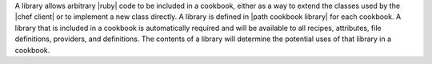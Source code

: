 .. The contents of this file are included in multiple topics.
.. This file should not be changed in a way that hinders its ability to appear in multiple documentation sets.

A library allows arbitrary |ruby| code to be included in a cookbook, either as a way to extend the classes used by the |chef client| or to implement a new class directly. A library is defined in |path cookbook library| for each cookbook. A library that is included in a cookbook is automatically required and will be available to all recipes, attributes, file definitions, providers, and definitions. The contents of a library will determine the potential uses of that library in a cookbook.
